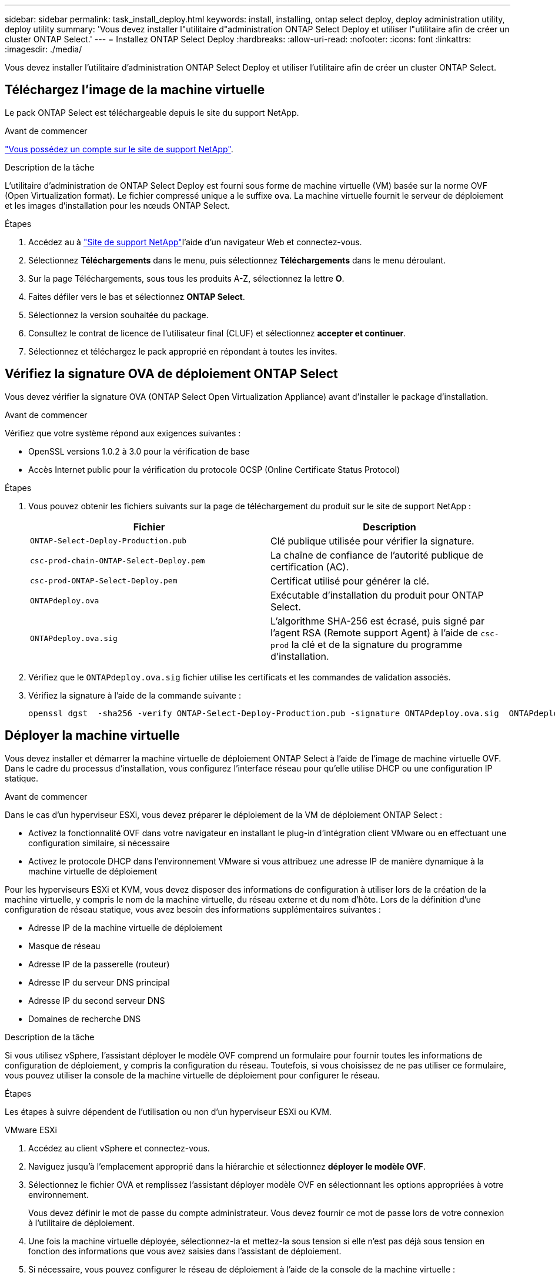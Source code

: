 ---
sidebar: sidebar 
permalink: task_install_deploy.html 
keywords: install, installing, ontap select deploy, deploy administration utility, deploy utility 
summary: 'Vous devez installer l"utilitaire d"administration ONTAP Select Deploy et utiliser l"utilitaire afin de créer un cluster ONTAP Select.' 
---
= Installez ONTAP Select Deploy
:hardbreaks:
:allow-uri-read: 
:nofooter: 
:icons: font
:linkattrs: 
:imagesdir: ./media/


[role="lead"]
Vous devez installer l'utilitaire d'administration ONTAP Select Deploy et utiliser l'utilitaire afin de créer un cluster ONTAP Select.



== Téléchargez l'image de la machine virtuelle

Le pack ONTAP Select est téléchargeable depuis le site du support NetApp.

.Avant de commencer
https://mysupport.netapp.com/site/user/registration["Vous possédez un compte sur le site de support NetApp"^].

.Description de la tâche
L'utilitaire d'administration de ONTAP Select Deploy est fourni sous forme de machine virtuelle (VM) basée sur la norme OVF (Open Virtualization format). Le fichier compressé unique a le suffixe `ova`. La machine virtuelle fournit le serveur de déploiement et les images d'installation pour les nœuds ONTAP Select.

.Étapes
. Accédez au à link:https://mysupport.netapp.com/site/["Site de support NetApp"^]l'aide d'un navigateur Web et connectez-vous.
. Sélectionnez *Téléchargements* dans le menu, puis sélectionnez *Téléchargements* dans le menu déroulant.
. Sur la page Téléchargements, sous tous les produits A-Z, sélectionnez la lettre *O*.
. Faites défiler vers le bas et sélectionnez *ONTAP Select*.
. Sélectionnez la version souhaitée du package.
. Consultez le contrat de licence de l'utilisateur final (CLUF) et sélectionnez *accepter et continuer*.
. Sélectionnez et téléchargez le pack approprié en répondant à toutes les invites.




== Vérifiez la signature OVA de déploiement ONTAP Select

Vous devez vérifier la signature OVA (ONTAP Select Open Virtualization Appliance) avant d'installer le package d'installation.

.Avant de commencer
Vérifiez que votre système répond aux exigences suivantes :

* OpenSSL versions 1.0.2 à 3.0 pour la vérification de base
* Accès Internet public pour la vérification du protocole OCSP (Online Certificate Status Protocol)


.Étapes
. Vous pouvez obtenir les fichiers suivants sur la page de téléchargement du produit sur le site de support NetApp :
+
[cols="2*"]
|===
| Fichier | Description 


| `ONTAP-Select-Deploy-Production.pub` | Clé publique utilisée pour vérifier la signature. 


| `csc-prod-chain-ONTAP-Select-Deploy.pem` | La chaîne de confiance de l'autorité publique de certification (AC). 


| `csc-prod-ONTAP-Select-Deploy.pem` | Certificat utilisé pour générer la clé. 


| `ONTAPdeploy.ova` | Exécutable d'installation du produit pour ONTAP Select. 


| `ONTAPdeploy.ova.sig` | L'algorithme SHA-256 est écrasé, puis signé par l'agent RSA (Remote support Agent) à l'aide de `csc-prod` la clé et de la signature du programme d'installation. 
|===
. Vérifiez que le `ONTAPdeploy.ova.sig` fichier utilise les certificats et les commandes de validation associés.
. Vérifiez la signature à l'aide de la commande suivante :
+
[listing]
----
openssl dgst  -sha256 -verify ONTAP-Select-Deploy-Production.pub -signature ONTAPdeploy.ova.sig  ONTAPdeploy.ova
----




== Déployer la machine virtuelle

Vous devez installer et démarrer la machine virtuelle de déploiement ONTAP Select à l'aide de l'image de machine virtuelle OVF. Dans le cadre du processus d'installation, vous configurez l'interface réseau pour qu'elle utilise DHCP ou une configuration IP statique.

.Avant de commencer
Dans le cas d'un hyperviseur ESXi, vous devez préparer le déploiement de la VM de déploiement ONTAP Select :

* Activez la fonctionnalité OVF dans votre navigateur en installant le plug-in d'intégration client VMware ou en effectuant une configuration similaire, si nécessaire
* Activez le protocole DHCP dans l'environnement VMware si vous attribuez une adresse IP de manière dynamique à la machine virtuelle de déploiement


Pour les hyperviseurs ESXi et KVM, vous devez disposer des informations de configuration à utiliser lors de la création de la machine virtuelle, y compris le nom de la machine virtuelle, du réseau externe et du nom d'hôte. Lors de la définition d'une configuration de réseau statique, vous avez besoin des informations supplémentaires suivantes :

* Adresse IP de la machine virtuelle de déploiement
* Masque de réseau
* Adresse IP de la passerelle (routeur)
* Adresse IP du serveur DNS principal
* Adresse IP du second serveur DNS
* Domaines de recherche DNS


.Description de la tâche
Si vous utilisez vSphere, l'assistant déployer le modèle OVF comprend un formulaire pour fournir toutes les informations de configuration de déploiement, y compris la configuration du réseau. Toutefois, si vous choisissez de ne pas utiliser ce formulaire, vous pouvez utiliser la console de la machine virtuelle de déploiement pour configurer le réseau.

.Étapes
Les étapes à suivre dépendent de l'utilisation ou non d'un hyperviseur ESXi ou KVM.

[role="tabbed-block"]
====
.VMware ESXi
--
. Accédez au client vSphere et connectez-vous.
. Naviguez jusqu'à l'emplacement approprié dans la hiérarchie et sélectionnez *déployer le modèle OVF*.
. Sélectionnez le fichier OVA et remplissez l'assistant déployer modèle OVF en sélectionnant les options appropriées à votre environnement.
+
Vous devez définir le mot de passe du compte administrateur. Vous devez fournir ce mot de passe lors de votre connexion à l'utilitaire de déploiement.

. Une fois la machine virtuelle déployée, sélectionnez-la et mettez-la sous tension si elle n'est pas déjà sous tension en fonction des informations que vous avez saisies dans l'assistant de déploiement.
. Si nécessaire, vous pouvez configurer le réseau de déploiement à l'aide de la console de la machine virtuelle :
+
.. Cliquez sur l'onglet *Console* pour accéder au shell de configuration de l'hôte VMware ESXi et surveiller le processus de mise sous tension.
.. Attendez l'invite suivante :
+
Nom d'hôte :

.. Saisissez le nom de l'hôte et appuyez sur *entrée*.
.. Attendez l'invite suivante :
+
Saisissez un mot de passe pour l'utilisateur admin :

.. Saisissez le mot de passe et appuyez sur *entrée*.
.. Attendez l'invite suivante :
+
Utiliser DHCP pour définir les informations de mise en réseau ? [n] :

.. Tapez *n* pour définir une configuration IP statique ou *y* pour utiliser DHCP, puis sélectionnez *entrée*.
.. Si vous choisissez une configuration statique, fournissez toutes les informations de configuration réseau nécessaires.




--
.KVM
--
. Connectez-vous à l'interface de ligne de commande sur le serveur Linux :
+
[listing]
----
ssh root@<ip_address>
----
. Créer un nouveau répertoire et extraire l'image brute de la machine virtuelle :
+
[listing]
----
mkdir /home/select_deploy25
cd /home/select_deploy25
mv /root/<file_name> .
tar -xzvf <file_name>
----
. Créez et démarrez la machine virtuelle KVM en exécutant l'utilitaire d'administration de déploiement :
+
[listing]
----
virt-install --name=select-deploy --vcpus=2 --ram=4096 --os-variant=debian10 --controller=scsi,model=virtio-scsi --disk path=/home/deploy/ONTAPdeploy.raw,device=disk,bus=scsi,format=raw --network "type=bridge,source=ontap-br,model=virtio,virtualport_type=openvswitch" --console=pty --import --noautoconsole
----
. Si nécessaire, vous pouvez configurer le réseau de déploiement à l'aide de la console de la machine virtuelle :
+
.. Se connecter à la console VM :
+
[listing]
----
virsh console <vm_name>
----
.. Attendez l'invite suivante :
+
[listing]
----
Host name :
----
.. Tapez le nom d'hôte et sélectionnez *entrée*.
.. Attendez l'invite suivante :
+
[listing]
----
Use DHCP to set networking information? [n]:
----
.. Tapez *n* pour définir une configuration IP statique ou *y* pour utiliser DHCP, puis sélectionnez *entrée*.
.. Si vous choisissez une configuration statique, fournissez toutes les informations de configuration réseau nécessaires.




--
====


== Connectez-vous à l'interface Web de déploiement

Vous devez vous connecter à l'interface utilisateur Web pour confirmer que l'utilitaire de déploiement est disponible et effectuer la configuration initiale.

.Étapes
. Pointez votre navigateur vers l'utilitaire de déploiement à l'aide de l'adresse IP ou du nom de domaine :
+
`\https://<ip_address>/`

. Indiquez le nom et le mot de passe du compte administrateur (admin) et connectez-vous.
. Si la fenêtre contextuelle *Bienvenue dans ONTAP Select* s'affiche, vérifiez les conditions préalables et sélectionnez *OK* pour continuer.
. Si c'est la première fois que vous vous êtes connecté et que vous n'avez pas installé le déploiement à l'aide de l'assistant disponible avec vCenter, fournissez les informations de configuration suivantes lorsque vous y êtes invité :
+
** Nouveau mot de passe pour le compte administrateur (obligatoire)
** AutoSupport (en option)
** Serveur vCenter avec identifiants de compte (facultatif)




.Informations associées
link:task_cli_signing_in.html["Connectez-vous pour déployer à l'aide de SSH"]
